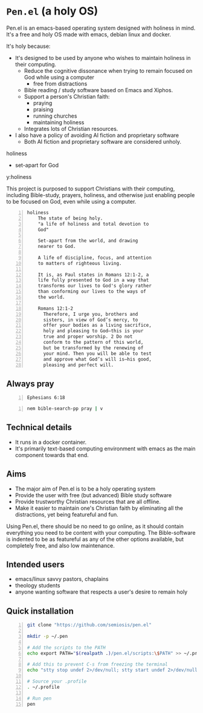 * =Pen.el= (a holy OS)
Pen.el is an emacs-based operating system designed with holiness in mind.
It's a free and holy OS made with emacs, debian linux and docker.

It's holy because:
- It's designed to be used by anyone who wishes to maintain holiness in their computing.
  - Reduce the cognitive dissonance when trying to remain focused on God while using a computer
    - free from distractions
  - Bible reading / study software based on Emacs and Xiphos.
  - Support a person's Christian faith:
    - praying
    - praising
    - running churches
    - maintaining holiness
  - Integrates lots of Christian resources.
- I also have a policy of avoiding AI fiction and proprietary software
  - Both AI fiction and proprietary software are considered unholy.

holiness
- set-apart for God

y:holiness

This project is purposed to support Christians with their
computing, including Bible-study, prayers, holiness, and otherwise just
enabling people to be focused on God, even while using a computer.

#+BEGIN_SRC text -n :async :results verbatim code :lang text
  holiness
      The state of being holy.
      "a life of holiness and total devotion to
      God"

      Set-apart from the world, and drawing
      nearer to God.

      A life of discipline, focus, and attention
      to matters of righteous living.

      It is, as Paul states in Romans 12:1-2, a
      life fully presented to God in a way that
      transforms our lives to God's glory rather
      than conforming our lives to the ways of
      the world.

      Romans 12:1-2
        Therefore, I urge you, brothers and
        sisters, in view of God’s mercy, to
        offer your bodies as a living sacrifice,
        holy and pleasing to God—this is your
        true and proper worship. 2 Do not
        conform to the pattern of this world,
        but be transformed by the renewing of
        your mind. Then you will be able to test
        and approve what God’s will is—his good,
        pleasing and perfect will.
#+END_SRC

** Always pray
#+BEGIN_SRC bash -n :i bash :async :results verbatim code :lang text
  Ephesians 6:18
#+END_SRC

#+RESULTS:
#+begin_src text
Ephesians 6:18
‾‾‾‾‾‾‾‾‾‾‾‾‾‾
With all prayer and petition pray at all times
in the Spirit, and with this in view, be on
the alert with all perseverance and petition
for all the saints,

(NASB)
#+end_src

#+BEGIN_SRC sh -n :sps bash :async :results none :lang text
  nem bible-search-pp pray | v
#+END_SRC

** Technical details
- It runs in a docker container.
- It's primarily text-based computing environment with emacs as the main component towards that end.

** Aims
- The major aim of Pen.el is to be a holy operating system
- Provide the user with free (but advanced) Bible study software
- Provide trustworthy Christian resources that are all offline.
- Make it easier to maintain one's Christian faith by eliminating all the distractions, yet being featureful and fun.

Using Pen.el, there should be no need to go online, as it should contain everything you need to be content with your computing.
The Bible-software is indented to be as featureful as any of the other options available, but completely free, and also low maintenance.

** Intended users
- emacs/linux savvy pastors, chaplains
- theology students
- anyone wanting software that respects a user's desire to remain holy

** Quick installation
#+BEGIN_SRC bash -n :i bash :async :results verbatim code
  git clone "https://github.com/semiosis/pen.el"

  mkdir -p ~/.pen

  # Add the scripts to the PATH
  echo export PATH="$(realpath .)/pen.el/scripts:\$PATH" >> ~/.profile

  # Add this to prevent C-s from freezing the terminal
  echo "stty stop undef 2>/dev/null; stty start undef 2>/dev/null" | tee -a ~/.zshrc >> ~/.bashrc

  # Source your .profile
  . ~/.profile

  # Run pen
  pen
#+END_SRC
